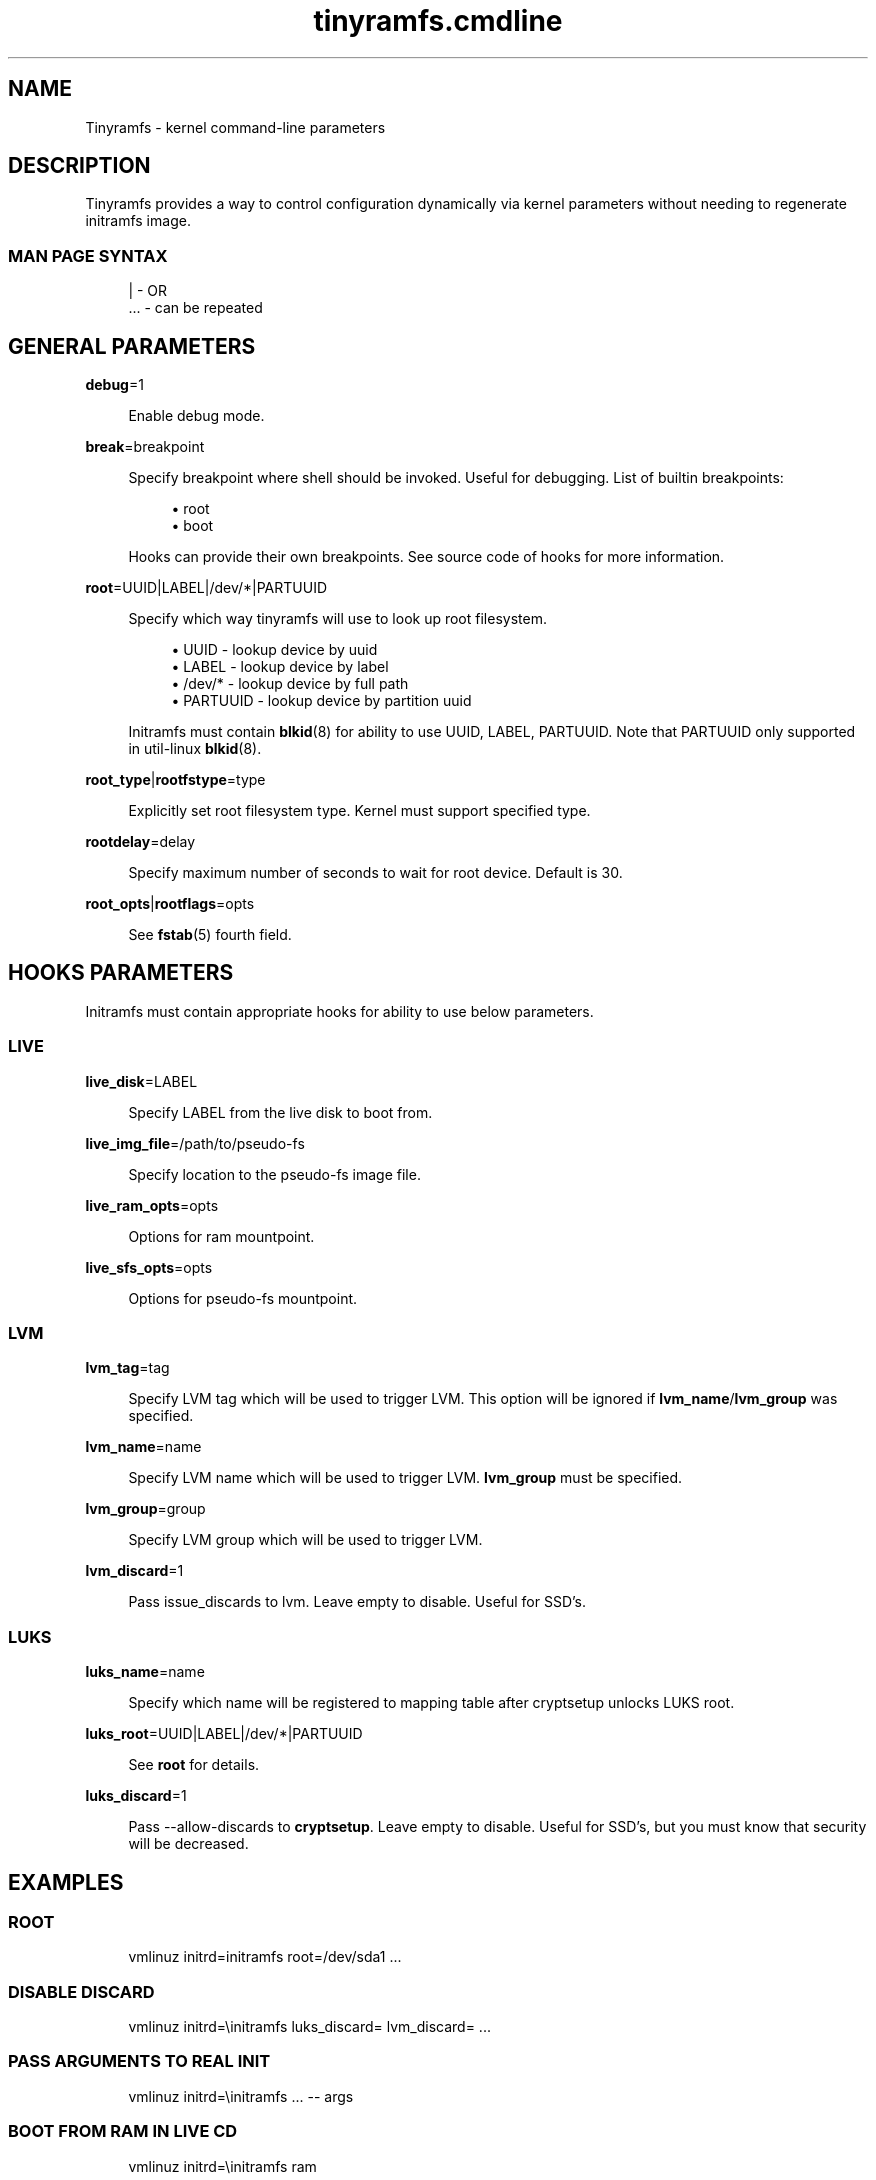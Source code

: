 .\" Generated by scdoc 1.11.0
.\" Complete documentation for this program is not available as a GNU info page
.ie \n(.g .ds Aq \(aq
.el       .ds Aq '
.nh
.ad l
.\" Begin generated content:
.TH "tinyramfs.cmdline" "7" "2020-11-13"
.P
.SH NAME
.P
Tinyramfs - kernel command-line parameters
.P
.SH DESCRIPTION
.P
Tinyramfs provides a way to control configuration dynamically via
kernel parameters without needing to regenerate initramfs image.\& 
.P
.SS MAN PAGE SYNTAX
.P
.nf
.RS 4
|   - OR
\&.\&.\&. - can be repeated
.fi
.RE
.P
.SH GENERAL PARAMETERS
.P
\fBdebug\fR=1
.P
.RS 4
Enable debug mode.\&
.P
.RE
\fBbreak\fR=breakpoint
.P
.RS 4
Specify breakpoint where shell should be invoked.\& Useful for
debugging.\& List of builtin breakpoints:
.P
.RS 4
.ie n \{\
\h'-04'\(bu\h'+03'\c
.\}
.el \{\
.IP \(bu 4
.\}
root
.RE
.RS 4
.ie n \{\
\h'-04'\(bu\h'+03'\c
.\}
.el \{\
.IP \(bu 4
.\}
boot

.RE
.P
Hooks can provide their own breakpoints.\& See source code of hooks
for more information.\&
.P
.RE
\fBroot\fR=UUID|LABEL|/dev/*|PARTUUID
.P
.RS 4
Specify which way tinyramfs will use to look up root filesystem.\&
.P
.RS 4
.ie n \{\
\h'-04'\(bu\h'+03'\c
.\}
.el \{\
.IP \(bu 4
.\}
UUID     - lookup device by uuid
.RE
.RS 4
.ie n \{\
\h'-04'\(bu\h'+03'\c
.\}
.el \{\
.IP \(bu 4
.\}
LABEL    - lookup device by label
.RE
.RS 4
.ie n \{\
\h'-04'\(bu\h'+03'\c
.\}
.el \{\
.IP \(bu 4
.\}
/dev/*   - lookup device by full path
.RE
.RS 4
.ie n \{\
\h'-04'\(bu\h'+03'\c
.\}
.el \{\
.IP \(bu 4
.\}
PARTUUID - lookup device by partition uuid

.RE
.P
Initramfs must contain \fBblkid\fR(8) for ability to use UUID, LABEL,
PARTUUID.\& Note that PARTUUID only supported in util-linux \fBblkid\fR(8).\&
.P
.RE
\fBroot_type\fR|\fBrootfstype\fR=type
.P
.RS 4
Explicitly set root filesystem type.\& Kernel must support specified type.\&
.P
.RE
\fBrootdelay\fR=delay
.P
.RS 4
Specify maximum number of seconds to wait for root device.\& Default is 30.\&
.P
.RE
\fBroot_opts\fR|\fBrootflags\fR=opts
.RS 4
.P
See \fBfstab\fR(5) fourth field.\&
.P
.RE
.SH HOOKS PARAMETERS
.P
Initramfs must contain appropriate hooks for ability to use below parameters.\&
.P
.SS LIVE
.P
\fBlive_disk\fR=LABEL
.P
.RS 4
Specify LABEL from the live disk to boot from.
.P
.RE
\fBlive_img_file\fR=/path/to/pseudo-fs
.P
.RS 4
Specify location to the pseudo-fs image file.
.P
.RE
\fBlive_ram_opts\fR=opts
.P
.RS 4
Options for ram mountpoint.
.P
.RE
\fBlive_sfs_opts\fR=opts
.P
.RS 4
Options for pseudo-fs mountpoint.
.P
.RE
.SS LVM
.P
\fBlvm_tag\fR=tag
.P
.RS 4
Specify LVM tag which will be used to trigger LVM.\& This option will be
ignored if \fBlvm_name\fR/\fBlvm_group\fR was specified.\&
.P
.RE
\fBlvm_name\fR=name
.P
.RS 4
Specify LVM name which will be used to trigger LVM.\& \fBlvm_group\fR must be
specified.\&
.P
.RE
\fBlvm_group\fR=group
.P
.RS 4
Specify LVM group which will be used to trigger LVM.\&
.P
.RE
\fBlvm_discard\fR=1
.P
.RS 4
Pass issue_discards to lvm.\& Leave empty to disable.\& Useful for SSD's.\&
.P
.RE
.SS LUKS
.P
\fBluks_name\fR=name
.P
.RS 4
Specify which name will be registered to mapping table after cryptsetup
unlocks LUKS root.\&
.P
.RE
\fBluks_root\fR=UUID|LABEL|/dev/*|PARTUUID
.P
.RS 4
See \fBroot\fR for details.\&
.P
.RE
\fBluks_discard\fR=1
.P
.RS 4
Pass --allow-discards to \fBcryptsetup\fR.\& Leave empty to disable.\& Useful for
SSD's, but you must know that security will be decreased.\&
.P
.RE
.SH EXAMPLES
.P
.SS ROOT
.P
.nf
.RS 4
vmlinuz initrd=initramfs root=/dev/sda1 \&.\&.\&.
.fi
.RE
.P
.SS DISABLE DISCARD
.P
.nf
.RS 4
vmlinuz initrd=\\initramfs luks_discard= lvm_discard= \&.\&.\&.
.fi
.RE
.P
.SS PASS ARGUMENTS TO REAL INIT
.P
.nf
.RS 4
vmlinuz initrd=\\initramfs \&.\&.\&. -- args
.fi
.RE
.P
.SS BOOT FROM RAM IN LIVE CD
.nf
.RS 4
vmlinuz initrd=\\initramfs ram
.fi
.RE
.P
.SH SEE ALSO
.P
\fBtinyramfs\fR(8) \fBtinyramfs.\&config\fR(5) \fBtinyramfs.\&hooks\fR(7)
